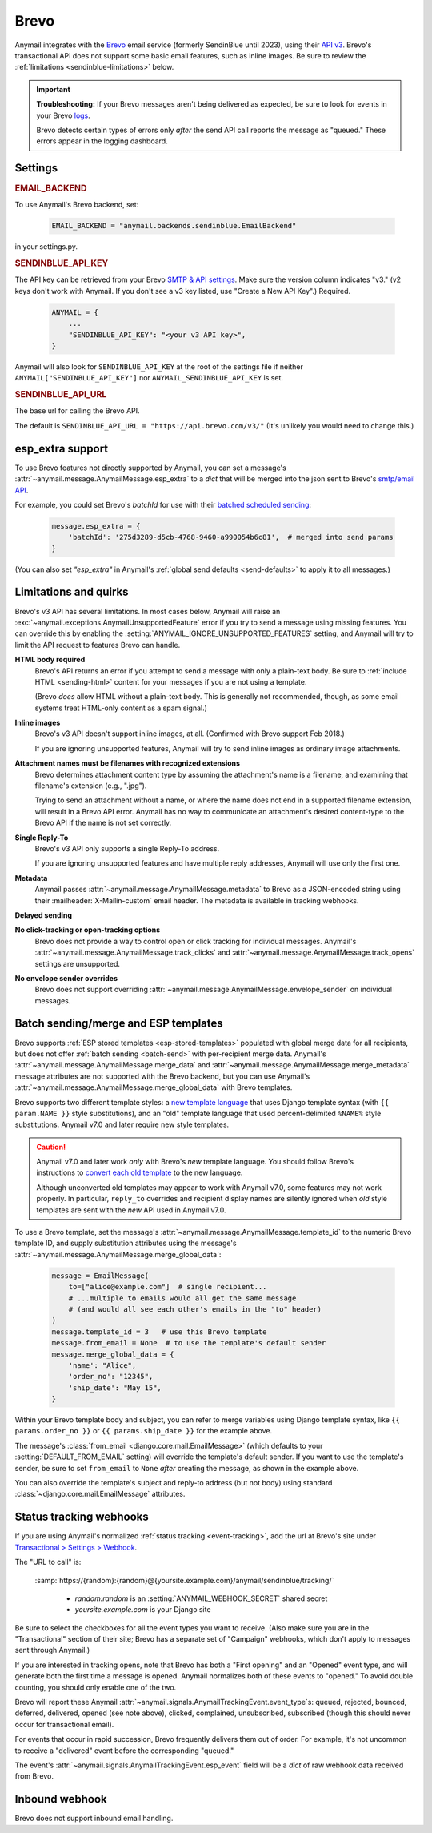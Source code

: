 .. _brevo-backend:

Brevo
=====

Anymail integrates with the `Brevo`_ email service (formerly SendinBlue until 2023), using their `API v3`_.
Brevo's transactional API does not support some basic email features, such as
inline images. Be sure to review the :ref:`limitations <sendinblue-limitations>` below.

.. important::

    **Troubleshooting:**
    If your Brevo messages aren't being delivered as expected, be sure to look for
    events in your Brevo `logs`_.

    Brevo detects certain types of errors only *after* the send API call reports
    the message as "queued." These errors appear in the logging dashboard.

.. _Brevo: https://www.brevo.com/
.. _API v3: https://developers.brevo.com/docs
.. _logs: https://app-smtp.brevo.com/log


Settings
--------

.. rubric:: EMAIL_BACKEND

To use Anymail's Brevo backend, set:

  .. code-block:: python

      EMAIL_BACKEND = "anymail.backends.sendinblue.EmailBackend"

in your settings.py.


.. setting:: ANYMAIL_SENDINBLUE_API_KEY

.. rubric:: SENDINBLUE_API_KEY

The API key can be retrieved from your Brevo `SMTP & API settings`_.
Make sure the version column indicates "v3." (v2 keys don't work with
Anymail. If you don't see a v3 key listed, use "Create a New API Key".)
Required.

  .. code-block:: python

      ANYMAIL = {
          ...
          "SENDINBLUE_API_KEY": "<your v3 API key>",
      }

Anymail will also look for ``SENDINBLUE_API_KEY`` at the
root of the settings file if neither ``ANYMAIL["SENDINBLUE_API_KEY"]``
nor ``ANYMAIL_SENDINBLUE_API_KEY`` is set.

.. _SMTP & API settings: https://app.brevo.com/settings/keys/smtp


.. setting:: ANYMAIL_SENDINBLUE_API_URL

.. rubric:: SENDINBLUE_API_URL

The base url for calling the Brevo API.

The default is ``SENDINBLUE_API_URL = "https://api.brevo.com/v3/"``
(It's unlikely you would need to change this.)


.. _sendinblue-esp-extra:

esp_extra support
-----------------

To use Brevo features not directly supported by Anymail, you can
set a message's :attr:`~anymail.message.AnymailMessage.esp_extra` to
a `dict` that will be merged into the json sent to Brevo's
`smtp/email API`_.

For example, you could set Brevo's *batchId* for use with
their `batched scheduled sending`_:

    .. code-block:: python

        message.esp_extra = {
            'batchId': '275d3289-d5cb-4768-9460-a990054b6c81',  # merged into send params
        }


(You can also set `"esp_extra"` in Anymail's :ref:`global send defaults <send-defaults>`
to apply it to all messages.)

.. _batched scheduled sending: https://developers.brevo.com/docs/schedule-batch-sendings
.. _smtp/email API: https://developers.brevo.com/reference/getting-started-1#sendtransacemail


.. _sendinblue-limitations:

Limitations and quirks
----------------------

Brevo's v3 API has several limitations. In most cases below,
Anymail will raise an :exc:`~anymail.exceptions.AnymailUnsupportedFeature`
error if you try to send a message using missing features. You can
override this by enabling the :setting:`ANYMAIL_IGNORE_UNSUPPORTED_FEATURES`
setting, and Anymail will try to limit the API request to features
Brevo can handle.

**HTML body required**
  Brevo's API returns an error if you attempt to send a message with
  only a plain-text body. Be sure to :ref:`include HTML <sending-html>`
  content for your messages if you are not using a template.

  (Brevo *does* allow HTML without a plain-text body. This is generally
  not recommended, though, as some email systems treat HTML-only content as a
  spam signal.)

**Inline images**
  Brevo's v3 API doesn't support inline images, at all.
  (Confirmed with Brevo support Feb 2018.)

  If you are ignoring unsupported features, Anymail will try to send
  inline images as ordinary image attachments.

**Attachment names must be filenames with recognized extensions**
  Brevo determines attachment content type by assuming the attachment's
  name is a filename, and examining that filename's extension (e.g., ".jpg").

  Trying to send an attachment without a name, or where the name does not end
  in a supported filename extension, will result in a Brevo API error.
  Anymail has no way to communicate an attachment's desired content-type
  to the Brevo API if the name is not set correctly.

**Single Reply-To**
  Brevo's v3 API only supports a single Reply-To address.

  If you are ignoring unsupported features and have multiple reply addresses,
  Anymail will use only the first one.

**Metadata**
  Anymail passes :attr:`~anymail.message.AnymailMessage.metadata` to Brevo
  as a JSON-encoded string using their :mailheader:`X-Mailin-custom` email header.
  The metadata is available in tracking webhooks.

**Delayed sending**
  .. versionadded:: 9.0
     Earlier versions of Anymail did not support :attr:`~anymail.message.AnymailMessage.send_at`
     with Brevo.

**No click-tracking or open-tracking options**
  Brevo does not provide a way to control open or click tracking for individual
  messages. Anymail's :attr:`~anymail.message.AnymailMessage.track_clicks` and
  :attr:`~anymail.message.AnymailMessage.track_opens` settings are unsupported.

**No envelope sender overrides**
  Brevo does not support overriding :attr:`~anymail.message.AnymailMessage.envelope_sender`
  on individual messages.


.. _sendinblue-templates:

Batch sending/merge and ESP templates
-------------------------------------

Brevo supports :ref:`ESP stored templates <esp-stored-templates>` populated with
global merge data for all recipients, but does not offer :ref:`batch sending <batch-send>`
with per-recipient merge data. Anymail's :attr:`~anymail.message.AnymailMessage.merge_data`
and :attr:`~anymail.message.AnymailMessage.merge_metadata` message attributes are not
supported with the Brevo backend, but you can use Anymail's
:attr:`~anymail.message.AnymailMessage.merge_global_data` with Brevo templates.

Brevo supports two different template styles: a `new template language`_
that uses Django template syntax (with ``{{ param.NAME }}`` style substitutions),
and an "old" template language that used percent-delimited ``%NAME%`` style
substitutions. Anymail v7.0 and later require new style templates.

.. versionchanged:: 7.0

    Anymail switched to a Brevo API that supports the new template language
    and removes several limitations from the earlier template send API. But the new API
    does not support attachments, and can behave oddly if used with old style templates.

.. caution::

    Anymail v7.0 and later work *only* with Brevo's *new* template language. You should
    follow Brevo's instructions to `convert each old template`_ to the new language.

    Although unconverted old templates may appear to work with Anymail v7.0, some
    features may not work properly. In particular, ``reply_to`` overrides and recipient
    display names are silently ignored when *old* style templates are sent with the
    *new* API used in Anymail v7.0.

To use a Brevo template, set the message's
:attr:`~anymail.message.AnymailMessage.template_id` to the numeric
Brevo template ID, and supply substitution attributes using
the message's :attr:`~anymail.message.AnymailMessage.merge_global_data`:

  .. code-block:: python

      message = EmailMessage(
          to=["alice@example.com"]  # single recipient...
          # ...multiple to emails would all get the same message
          # (and would all see each other's emails in the "to" header)
      )
      message.template_id = 3   # use this Brevo template
      message.from_email = None  # to use the template's default sender
      message.merge_global_data = {
          'name': "Alice",
          'order_no': "12345",
          'ship_date': "May 15",
      }

Within your Brevo template body and subject, you can refer to merge
variables using Django template syntax, like ``{{ params.order_no }}`` or
``{{ params.ship_date }}`` for the example above.

The message's :class:`from_email <django.core.mail.EmailMessage>` (which defaults to
your :setting:`DEFAULT_FROM_EMAIL` setting) will override the template's default sender.
If you want to use the template's sender, be sure to set ``from_email`` to ``None``
*after* creating the message, as shown in the example above.

You can also override the template's subject and reply-to address (but not body)
using standard :class:`~django.core.mail.EmailMessage` attributes.


.. _new template language:
    https://help.brevo.com/hc/en-us/articles/360000268730

.. _convert each old template:
    https://help.brevo.com/hc/en-us/articles/360000991960


.. _sendinblue-webhooks:

Status tracking webhooks
------------------------

If you are using Anymail's normalized :ref:`status tracking <event-tracking>`, add
the url at Brevo's site under  `Transactional > Settings > Webhook`_.

The "URL to call" is:

   :samp:`https://{random}:{random}@{yoursite.example.com}/anymail/sendinblue/tracking/`

     * *random:random* is an :setting:`ANYMAIL_WEBHOOK_SECRET` shared secret
     * *yoursite.example.com* is your Django site

Be sure to select the checkboxes for all the event types you want to receive. (Also make
sure you are in the "Transactional" section of their site; Brevo has a separate set
of "Campaign" webhooks, which don't apply to messages sent through Anymail.)

If you are interested in tracking opens, note that Brevo has both a "First opening"
and an "Opened" event type, and will generate both the first time a message is opened.
Anymail normalizes both of these events to "opened." To avoid double counting, you should
only enable one of the two.

Brevo will report these Anymail :attr:`~anymail.signals.AnymailTrackingEvent.event_type`\s:
queued, rejected, bounced, deferred, delivered, opened (see note above), clicked, complained,
unsubscribed, subscribed (though this should never occur for transactional email).

For events that occur in rapid succession, Brevo frequently delivers them out of order.
For example, it's not uncommon to receive a "delivered" event before the corresponding "queued."

The event's :attr:`~anymail.signals.AnymailTrackingEvent.esp_event` field will be
a `dict` of raw webhook data received from Brevo.


.. _Transactional > Settings > Webhook: https://app-smtp.brevo.com/webhook


.. _sendinblue-inbound:

Inbound webhook
---------------

Brevo does not support inbound email handling.
